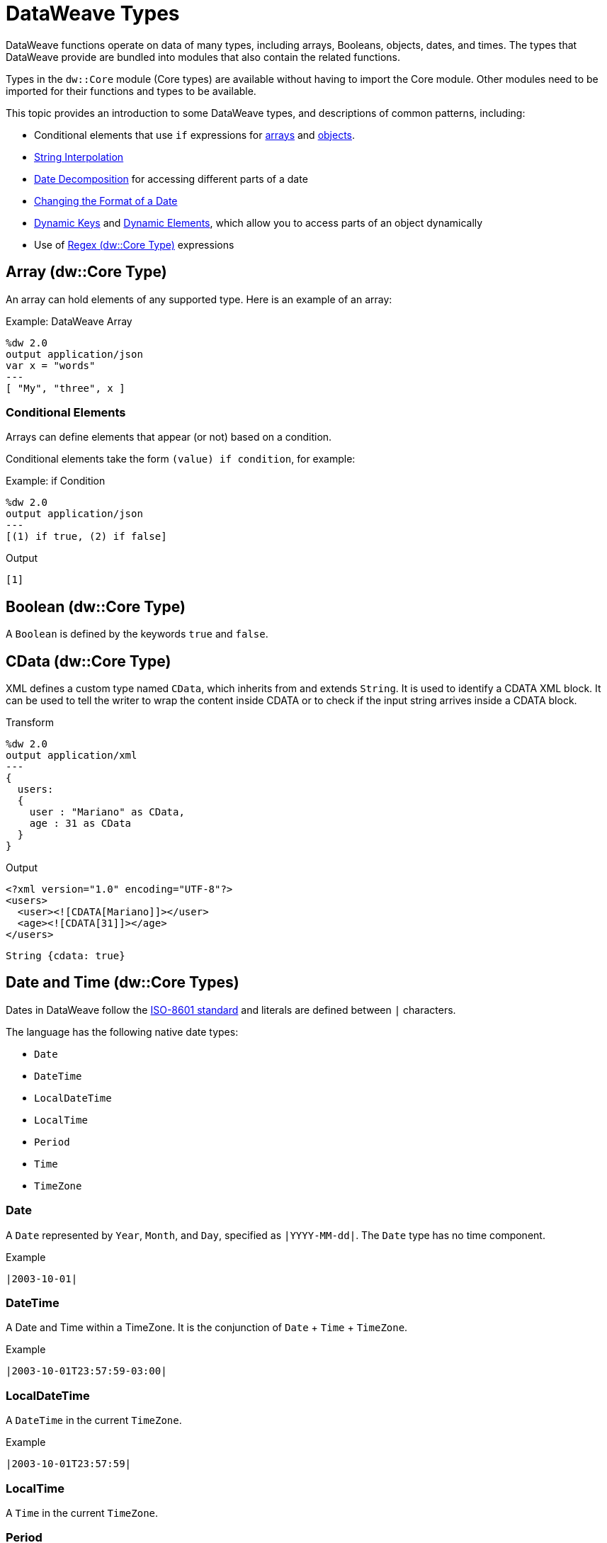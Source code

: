 = DataWeave Types
:keywords: studio, anypoint, esb, transform, transformer, format, aggregate, rename, split, filter convert, xml, json, csv, pojo, java object, metadata, dataweave, data weave, datamapper, dwl, dfl, dw, output structure, input structure, map, mapping

DataWeave functions operate on data of many types, including arrays, Booleans, objects, dates, and times. The types that DataWeave provide are bundled into modules that also contain the related functions. 

Types in the `dw::Core` module (Core types) are available without having to import the Core module. Other modules need to be imported for their functions and types to be available.

This topic provides an introduction to some DataWeave types, and descriptions of common patterns, including:

* Conditional elements that use `if` expressions for <<conditional_elements_array, arrays>> and <<conditional_elements_object, objects>>.
* <<string_interpolation>>
* <<date_decomposition>> for accessing different parts of a date
* <<date_format_change>>
* <<dynamic_keys>> and <<dynamic_elements>>, which allow you to access parts of an object dynamically
* Use of <<dw_type_regex>> expressions

== Array (dw::Core Type)

An array can hold elements of any supported type. Here is an example of an array:

.Example: DataWeave Array
[source,DataWeave,linenums]
----
%dw 2.0
output application/json
var x = "words"
---
[ "My", "three", x ]
----

[[conditional_elements_array]]
=== Conditional Elements

Arrays can define elements that appear (or not) based on a condition.

Conditional elements take the form `(value) if condition`, for example:

.Example: if Condition
[source,DataWeave,linenums]
----
%dw 2.0
output application/json
---
[(1) if true, (2) if false]
----

.Output
[source,json,linenums]
----
[1]
----

[[dw_type_boolean]]
== Boolean (dw::Core Type)

A `Boolean` is defined by the keywords `true` and `false`.

[[dw_type_cdata]]
== CData (dw::Core Type)

XML defines a custom type named `CData`, which inherits from and extends `String`. It is used to identify a CDATA XML block. It can be used to tell the writer to wrap the content inside CDATA or to check if the input string arrives inside a CDATA block.

.Transform
[source,DataWeave, linenums]
----
%dw 2.0
output application/xml
---
{
  users:
  {
    user : "Mariano" as CData,
    age : 31 as CData
  }
}
----

.Output
[source,xml,linenums]
----
<?xml version="1.0" encoding="UTF-8"?>
<users>
  <user><![CDATA[Mariano]]></user>
  <age><![CDATA[31]]></age>
</users>
----

//.Definition

[source]
----
String {cdata: true}
----

[[dw_type_dates]]
== Date and Time (dw::Core Types)

Dates in DataWeave follow the link:https://docs.oracle.com/javase/8/docs/api/java/time/format/DateTimeFormatter.html[ISO-8601 standard] and literals are defined between `|` characters.

The language has the following native date types:

* `Date`
* `DateTime`
* `LocalDateTime`
* `LocalTime`
* `Period`
* `Time`
* `TimeZone`

[[dw_type_dates_date]]
=== Date

A `Date` represented by `Year`, `Month`, and `Day`, specified as `|YYYY-MM-dd|`. The `Date` type has no time component.

.Example
[source,DataWeave, linenums]
-----------------------------------------------------------------
|2003-10-01|
-----------------------------------------------------------------

[[dw_type_dates_datetime]]
=== DateTime

A Date and Time within a TimeZone. It is the conjunction of `Date` + `Time` + `TimeZone`.

.Example
[source,DataWeave, linenums]
-----------------------------------------------------------------
|2003-10-01T23:57:59-03:00|
-----------------------------------------------------------------

=== LocalDateTime

A `DateTime` in the current `TimeZone`.

.Example
[source,DataWeave, linenums]
-----------------------------------------------------------------
|2003-10-01T23:57:59|
-----------------------------------------------------------------

[[dw_type_dates_localtime]]
=== LocalTime

A `Time` in the current `TimeZone`.

[[dw_type_dates_period]]
=== Period

Periods have the form:

- `P[n]Y[n]M[n]DT[n]H[n]M[n]S`
- `P<date>T<time>``

Where the [n] is replaced by the value for each of the date and time elements that follow the [n].

`P` is the duration designator placed at the start of the duration representation.

- `Y` is the year designator (e.g. `|P1Y|`)
- `M` is the month designator (e.g. `|P1M|`)
- `D` is the day designator (e.g. `|P1D|`)

`T` is the time designator that precedes the time components of the representation.

- `H` is the hour designator (e.g. `|PT1H|`)
- `M` is the minute designator (e.g. `|PT1M|`)
- `S` is the second designator (e.g. `|PT1S|`)

.Transform
[source,DataWeave, linenums]
----------------------------------------------------------------
%dw 2.0
output application/json
---
a: |20:00:00| + |PT1M1S|
----------------------------------------------------------------

.Output
[source,json,linenums]
----------------------------------------------------------------
{
  "a": "20:01:01"
}
----------------------------------------------------------------

[[dw_type_dates_time]]
=== Time

A time in a specific `TimeZone`, specified as `|HH:mm:ss.SSS|`.

.Example
[source,DataWeave, linenums]
-----------------------------------------------------------------
|23:59:56|
-----------------------------------------------------------------

[[dw_type_dates_timezone]]
=== TimeZone

The `Time` relative to Greenwich Mean Time (GMT). A `TimeZone` must include a `+` or a `-`. For example, `|03:00|` is a time, while `|+03:00|` is a `TimeZone`.

.Example
[source,DataWeave, linenums]
----
|-08:00|
----

[[date_decomposition]]
=== Date Decomposition

To access the different parts of the date, special selectors must be used.

.Transform
[source,DataWeave, linenums]
-----------------------------------------------------------------
%dw 2.0
output application/json
var myDate = |2003-10-01T23:57:59.700-03:00|
---
{
  year: myDate.year,
  month: myDate.month,
  day: myDate.day,
  hour: myDate.hour,
  minutes: myDate.minutes,
  seconds: myDate.seconds,
  milliseconds: myDate.milliseconds,
  nanoseconds: myDate.nanoseconds,
  quarter: myDate.quarter,
  dayOfWeek: myDate.dayOfWeek,
  dayOfYear: myDate.dayOfYear,
  offsetSeconds: myDate.offsetSeconds
}
-----------------------------------------------------------------

.Output
[source,json,linenums]
-----------------------------------------------------------------
{
  "year": 2003,
  "month": 10,
  "day": 1,
  "hour": 23,
  "minutes": 57,
  "seconds": 59,
  "milliseconds": 700,
  "nanoseconds": 700000000,
  "quarter": 4,
  "dayOfWeek": 3,
  "dayOfYear": 274,
  "offsetSeconds": -10800
}
-----------------------------------------------------------------

[[date_format_change]]
=== Changing the Format of a Date

You can specify a date to be in any format you prefer through using *as* in the following way:

.Transform
[source,DataWeave, linenums]
----------------------------------------------------------------
%dw 2.0
output application/json
---
formattedDate: |2003-10-01T23:57:59| as String {format: "YYYY-MM-dd"}
----------------------------------------------------------------

.Output
[source,json,linenums]
-----------------------------------------------------------------
{
  "formattedDate": "2003-10-01"
}
-----------------------------------------------------------------

If you are doing multiple similar conversions in your transform, you might want to define a custom type as a directive in the header and set each date as being of that type.

.Transform
[source,DataWeave, linenums]
----------------------------------------------------------------
%dw 2.0
output application/json
type Mydate = String { format: "YYYY/MM/dd" }
---
{
  formattedDate1: |2003-10-01T23:57:59| as Mydate,
  formattedDate2: |2015-07-06T08:53:15| as Mydate
}
----------------------------------------------------------------

.Output
[source,json,linenums]
-----------------------------------------------------------------
{
  "formattedDate1": "2003/10/01",
  "formattedDate2": "2015/07/06"
}
-----------------------------------------------------------------

Note that type names are case-sensitive.

[[dw_type_enum]]
== Enum (dw::Core Type)

This type is based on the link:https://docs.oracle.com/javase/7/docs/api/java/lang/Enum.html[Enum Java class].
It must always be used with the `class` property, specifying the full Java class name of the class, as shown in this example.

.Transform
[source,DataWeave, linenums]
----
%dw 2.0
output application/java
---
"Male" as Enum {class: "com.acme.GenderEnum"}
----

[[dw_type_iterator]]
== Iterator (dw::Core Type)

The `Iterator` type is based on the link:https://docs.oracle.com/javase/8/docs/api/java/util/Iterator.html[Iterator Java class], that iterates through arrays. `Iterator` contains a collection and includes methods to iterate through and filter it.

Note that like the Java class, the iterator is designed to be consumed only once. For example, if you then pass this value to a logger would result in consuming it and it would no longer be readable to further elements in the flow.

[[dw_type_number]]
== Number (dw::Core Type)

There is only one number type that supports both floating point and integer numbers. There is no loss of precision in any operation, the engine always stores the data in the most performant way that does not compromise precision.

[[dw_type_object]]
== Object (dw::Core Type)

Represents any object as a collection of `key:value` pairs.

.Example

[source,DataWeave,linenums]
---------------------------------------------------------
%dw 2.0
output application/json
---
{
  name: "Annie"
}
---------------------------------------------------------

=== Single Value Objects

If an Object has only one `key:value` pair, the enclosing curly brackets `{ }` are not required:

.Example

[source,DataWeave,linenums]
---------------------------------------------------------
%dw 2.0
output application/json
---
name: "Annie"
---------------------------------------------------------

[[conditional_elements_object]]
=== Conditional Elements

Objects can define conditional key-value pairs based on a conditional expression. Conditional elements have the form `(key:value) if` condition.

[source,DataWeave,linenums]
---------------------------------------------------------
%dw 2.0
output application/xml
---
file: {
  name: "transform",
  (extension: "zip") if payload.fileSystem?
}
---------------------------------------------------------

This example outputs an additional field called "extension" only when the fileSystem property is present in payload (this field may contain any value, not just `true`).

[source,xml,linenums]
--------------------------------------------------------
<?xml version="1.0" encoding="UTF-8"?>
<file>
  <name>transform</name>
  <extension>zip</extension>
</file>
--------------------------------------------------------

If absent:

[source,xml,linenums]
--------------------------------------------------------
<?xml version="1.0" encoding="UTF-8"?>
<file>
  <name>transform</name>
</file>
--------------------------------------------------------

[[dynamic_keys]]
=== Dynamic Keys

To specify a key through an expression, you need to wrap the expression in parentheses.

.Transform
[source,DataWeave,linenums]
----
%dw 2.0
output application/json
var dynamicKey = "language"
---
{
  (dynamicKey): "Data Weave"
}
----

.Output
[source,json,linenums]
----
{
  "language": "Data Weave"
}
----

[[dynamic_elements]]
=== Dynamic Elements

Dynamic elements allow you to add the result of an expression as `key:value` pairs of an object. That expression must be either an `object` or an `array of objects`.

.Transform
[source,DataWeave,linenums]
--------------------------------------------------------
%dw 2.0
output application/json
var x = [
  {b: "b"},
  {c: "c", d: "d"}
]
var y = {e: "e"}
---
{
  a: "a",
  (x),
  (y)
}
--------------------------------------------------------

It is important to note that the expression between the _parentheses_ (such as `(x)` where `x` is the variable shown in the header) should return an array of objects. All of objects in that array get merged together. They are also merged with the contained object. So the output looks like this:

.Output
[source,json,linenums]
--------------------------------------------------------
{
  "a": "a",
  "b": "b",
  "c": "c",
  "d": "d",
  "e": "e"
}
--------------------------------------------------------

=== Conditional XML Attributes

You might want your output to only include certain XML attributes based on a condition. Conditional elements have the form `(key:value) if condition

.Transform
[source,DataWeave,linenums]
----
%dw 2.0
output application/xml
---
{
  name @(
    (company: "Acme") if false,
    (transform: "Anything") if true
  ): "DataWeave"
}
----

.Output
[source,xml,linenums]
----
<?xml version='1.0' encoding='US-ASCII'?>
<name transform="Anything">DataWeave</name>
----

=== Dynamic XML Attributes

You might want to include a changing set of key:value pairs in a specific location as XML attributes.

.Input
[source,json,linenums]
----
{
  "company": "Mule",
  "product": "DataWeave"
}
----

.Transform
[source,dataweave,linenums]
----
%dw 2.0
output application/xml
---
transformation @((payload)): "Transform from anything to anything"
----

.Output
[source,xml,linenums]
----
<?xml version='1.0' encoding='US-ASCII'?>
<transformation company="Mule" product="DataWeave">Transform from anything to anything</transformation>
----

[[dw_type_regex]]
== Regex (dw::Core Type)

Regular Expressions are defined between `/`. For example `/\d+/` represents multiple numerical digits from 0-9. These may be used as arguments in certain operations that act upon strings, like Matches or Replace, or on operations that act upon objects and arrays, such as filters.

[[dw_type_string]]
== String (dw::Core Type)

A string can be defined by the use of double quotes or single quotes.

[source,DataWeave, linenums]
--------------------------------------------------------
{
  doubleQuoted: "Hello",
  singleQuoted: 'Hello',
}
--------------------------------------------------------

[[string_interpolation]]
=== String Interpolation

String interpolation allows you to embed variables or expressions directly in a string. The expression need to be enclosed (`$( <expression> )`), and it should always return String type or something that is coercible to String.

.Transform
[source,DataWeave, linenums]
--------------------------------------------------------
%dw 2.0
output application/json
var name = "Shoki"
---
{
    Greeting: "Hi, my name is $name",
    Sum: "1 + 1 = $(1 + 1)"
}
--------------------------------------------------------

.Output
[source,json,linenums]
--------------------------------------------------------
{
  "Greeting": "Hi, my name is Shoki",
  "Sum": "1 + 1 = 2"
}
--------------------------------------------------------

[[dw_type_tryresult]]
== TryResult (dw::Runtime Type)

Evaluates the delegate and returns an object with the result or an error message. See the `try` example. A successful `TryResult` contains the `result` field and a `success` value of `true`. An unsuccessful `TryResult` contains the `error` field  and a `success` value of `false`.

.Definition
[source,Dataweave, linenums]
----
{
  success: Boolean,
  result?: T,
  error?: {
    kind: String,
    message: String,
    stack?: Array<String>,
    location?: String
  }
}
----

== See Also

You can find complete data type documentation in the Module reference pages:

* link:dw-core-types[Core Types (dw::Core)]
* link:dw-runtime-types[Runtime Types (dw::Runtime)]
* link:dw-url-types[URL Types (dw::core::URL)]
* link:dw-diff-types[Diff Types (dw::core::Diff)]
* link:dw-timer-types[Timer Types (dw::core::Timer)]


link:dataweave-language-introduction[DataWeave Language Introduction]

https://www.anypoint.mulesoft.com/exchange/?search=dataweave[Anypoint Exchange (List of Projects that use DataWeave)]

